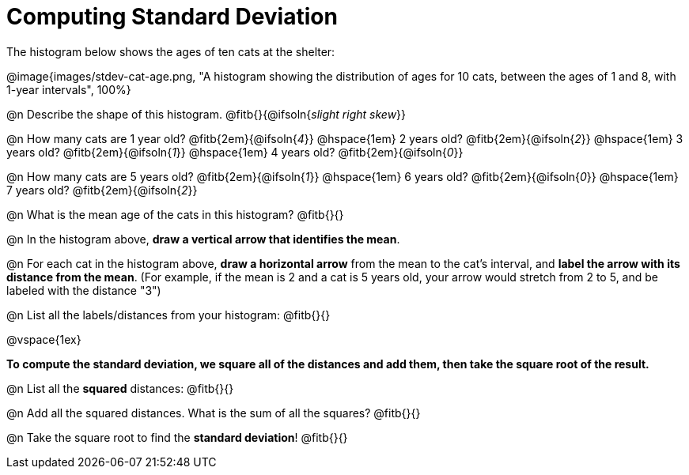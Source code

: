 = Computing Standard Deviation

The histogram below shows the ages of ten cats at the shelter:

@image{images/stdev-cat-age.png, "A histogram showing the distribution of ages for 10 cats, between the ages of 1 and 8, with 1-year intervals", 100%}

@n Describe the shape of this histogram. @fitb{}{@ifsoln{_slight right skew_}}

@n How many cats are 1 year old? @fitb{2em}{@ifsoln{_4_}} @hspace{1em} 2 years old? @fitb{2em}{@ifsoln{_2_}} @hspace{1em} 3 years old? @fitb{2em}{@ifsoln{_1_}} @hspace{1em}  4 years old? @fitb{2em}{@ifsoln{_0_}}

@n How many cats are 5 years old? @fitb{2em}{@ifsoln{_1_}} @hspace{1em} 6 years old? @fitb{2em}{@ifsoln{_0_}} @hspace{1em} 7 years old? @fitb{2em}{@ifsoln{_2_}}

@n What is the mean age of the cats in this histogram? @fitb{}{}

@n In the histogram above, *draw a vertical arrow that identifies the mean*.

@n For each cat in the histogram above, *draw a horizontal arrow* from the mean to the cat's interval, and *label the arrow with its distance from the mean*. (For example, if the mean is 2 and a cat is 5 years old, your arrow would stretch from 2 to 5, and be labeled with the distance "3")

@n List all the labels/distances from your histogram: @fitb{}{}

@vspace{1ex}

**To compute the standard deviation, we square all of the distances and add them, then take the square root of the result.
**

@n List all the *squared* distances: @fitb{}{}

@n Add all the squared distances. What is the sum of all the squares? @fitb{}{}

@n Take the square root to find the *standard deviation*! @fitb{}{}
